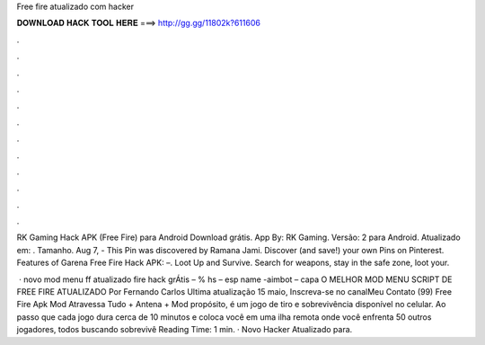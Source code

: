 Free fire atualizado com hacker



𝐃𝐎𝐖𝐍𝐋𝐎𝐀𝐃 𝐇𝐀𝐂𝐊 𝐓𝐎𝐎𝐋 𝐇𝐄𝐑𝐄 ===> http://gg.gg/11802k?611606



.



.



.



.



.



.



.



.



.



.



.



.

RK Gaming Hack APK (Free Fire) para Android Download grátis. App By: RK Gaming. Versão: 2 para Android. Atualizado em: . Tamanho. Aug 7, - This Pin was discovered by Ramana Jami. Discover (and save!) your own Pins on Pinterest. Features of Garena Free Fire Hack APK: –. Loot Up and Survive. Search for weapons, stay in the safe zone, loot your.

 · novo mod menu ff atualizado fire hack grÁtis – % hs – esp name -aimbot – capa O MELHOR MOD MENU SCRIPT DE FREE FIRE ATUALIZADO Por Fernando Carlos Ultima atualização 15 maio,  Inscreva-se no canalMeu Contato (99) Free Fire Apk Mod Atravessa Tudo + Antena + Mod  propósito, é um jogo de tiro e sobrevivência disponível no celular. Ao passo que cada jogo dura cerca de 10 minutos e coloca você em uma ilha remota onde você enfrenta 50 outros jogadores, todos buscando sobrevivê Reading Time: 1 min. · Novo Hacker Atualizado para.
